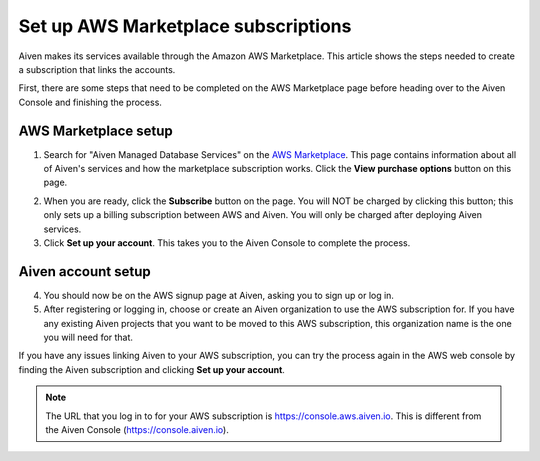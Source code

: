Set up AWS Marketplace subscriptions
=====================================

Aiven makes its services available through the Amazon AWS Marketplace. This article shows the steps needed to create a subscription that links the accounts.

First, there are some steps that need to be completed on the AWS Marketplace page before heading over to the Aiven Console and finishing the process.

AWS Marketplace setup
---------------------

1. Search for "Aiven Managed Database Services" on the `AWS Marketplace <https://aws.amazon.com/marketplace/pp/prodview-vylwtm6t2c7fk>`_.  This page contains information about all of Aiven's services and how the marketplace subscription works.  Click the **View purchase options** button on this page.

.. image:: /images/platform/howto/aws-marketplace-listing.png
   :alt: AWS Marketplace purchase options button for Aiven Managed Database Services

2. When you are ready, click the **Subscribe** button on the page. You will NOT be charged by clicking this button; this only sets up a billing subscription between AWS and Aiven. You will only be charged after deploying Aiven services.

3. Click **Set up your account**.  This takes you to the Aiven Console to complete the process.

Aiven account setup
-------------------

4. You should now be on the AWS signup page at Aiven, asking you to sign up or log in. 

5. After registering or logging in, choose or create an Aiven organization to use the AWS subscription for. If you have any existing Aiven projects that you want to be moved to this AWS subscription, this organization name is the one you will need for that.

If you have any issues linking Aiven to your AWS subscription, you can try the process again in the AWS web console by finding the Aiven subscription and clicking **Set up your account**.


.. note:: 
    The URL that you log in to for your AWS subscription is https://console.aws.aiven.io. This is different from the Aiven Console (https://console.aiven.io). 


